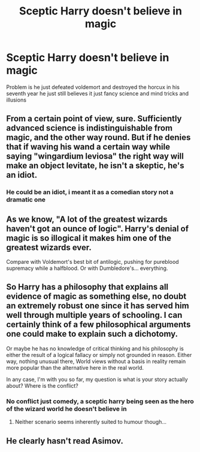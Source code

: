 #+TITLE: Sceptic Harry doesn't believe in magic

* Sceptic Harry doesn't believe in magic
:PROPERTIES:
:Author: ninjaasdf
:Score: 7
:DateUnix: 1620895648.0
:DateShort: 2021-May-13
:FlairText: Prompt
:END:
Problem is he just defeated voldemort and destroyed the horcux in his seventh year he just still believes it just fancy science and mind tricks and illusions


** From a certain point of view, sure. Sufficiently advanced science is indistinguishable from magic, and the other way round. But if he denies that if waving his wand a certain way while saying "wingardium leviosa" the right way will make an object levitate, he isn't a skeptic, he's an idiot.
:PROPERTIES:
:Author: The_Truthkeeper
:Score: 7
:DateUnix: 1620897898.0
:DateShort: 2021-May-13
:END:

*** He could be an idiot, i meant it as a comedian story not a dramatic one
:PROPERTIES:
:Author: ninjaasdf
:Score: 7
:DateUnix: 1620901392.0
:DateShort: 2021-May-13
:END:


** As we know, "A lot of the greatest wizards haven't got an ounce of logic". Harry's denial of magic is so illogical it makes him one of the greatest wizards ever.

Compare with Voldemort's best bit of antilogic, pushing for pureblood supremacy while a halfblood. Or with Dumbledore's... everything.
:PROPERTIES:
:Author: alexeyr
:Score: 2
:DateUnix: 1621810385.0
:DateShort: 2021-May-24
:END:


** So Harry has a philosophy that explains all evidence of magic as something else, no doubt an extremely robust one since it has served him well through multiple years of schooling. I can certainly think of a few philosophical arguments one could make to explain such a dichotomy.

Or maybe he has no knowledge of critical thinking and his philosophy is either the result of a logical fallacy or simply not grounded in reason. Either way, nothing unusual there, World views without a basis in reality remain more popular than the alternative here in the real world.

In any case, I'm with you so far, my question is what is your story actually about? Where is the conflict?
:PROPERTIES:
:Author: wizzard-of-time
:Score: 1
:DateUnix: 1620900519.0
:DateShort: 2021-May-13
:END:

*** No conflict just comedy, a sceptic harry being seen as the hero of the wizard world he doesn't believe in
:PROPERTIES:
:Author: ninjaasdf
:Score: 1
:DateUnix: 1620901363.0
:DateShort: 2021-May-13
:END:

**** Neither scenario seems inherently suited to humour though...
:PROPERTIES:
:Author: wizzard-of-time
:Score: 0
:DateUnix: 1620901887.0
:DateShort: 2021-May-13
:END:


** He clearly hasn't read Asimov.
:PROPERTIES:
:Author: Mythopoeist
:Score: 1
:DateUnix: 1620919749.0
:DateShort: 2021-May-13
:END:
